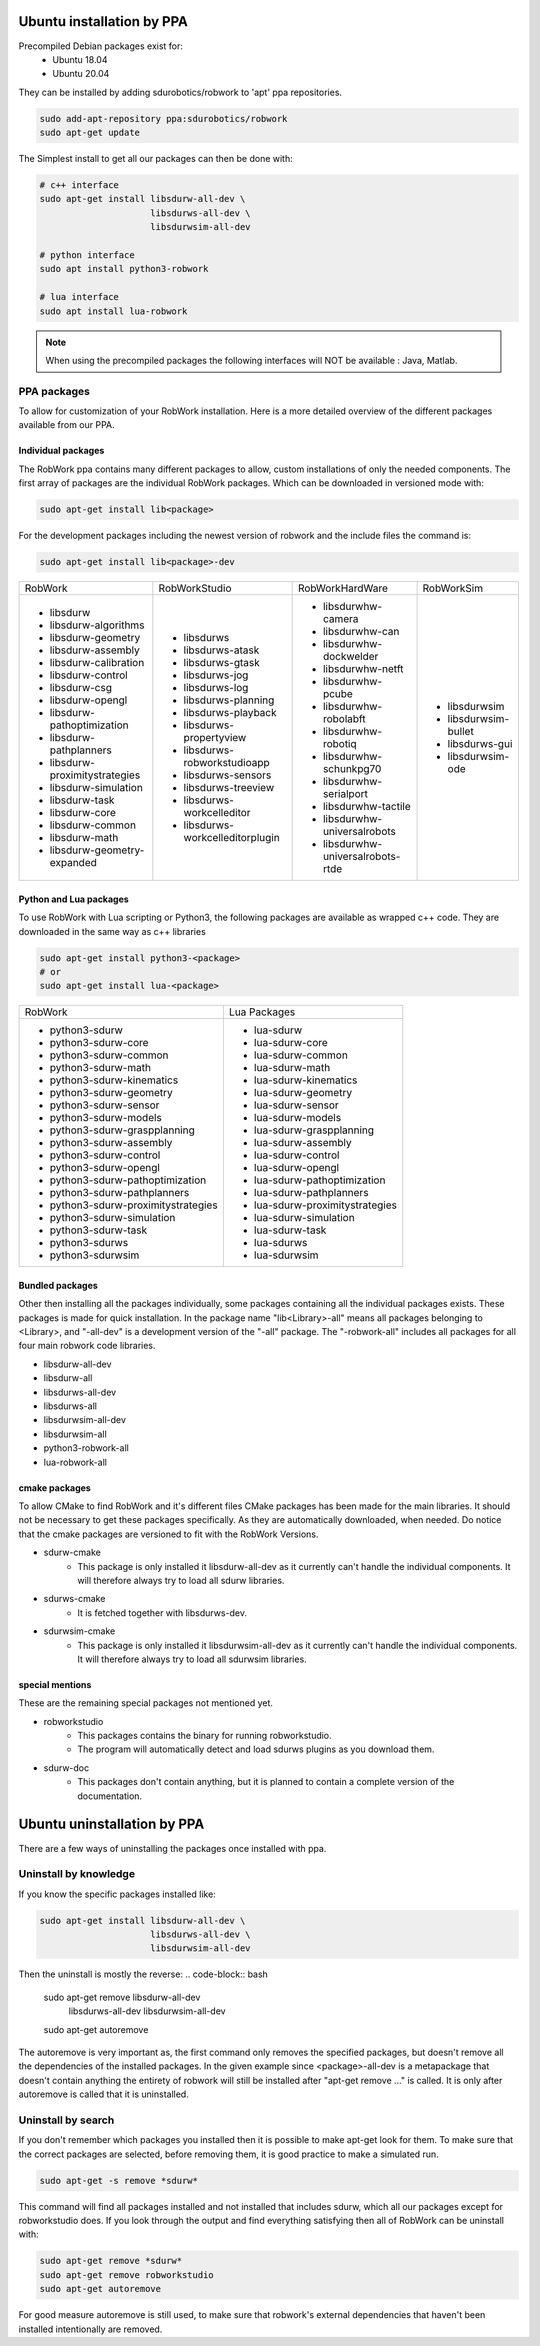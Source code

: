 Ubuntu installation by PPA
*****************************

Precompiled Debian packages exist for:
 * Ubuntu 18.04
 * Ubuntu 20.04
 
They can be installed by adding sdurobotics/robwork to 'apt' ppa repositories.

.. code-block:: bash

    sudo add-apt-repository ppa:sdurobotics/robwork
    sudo apt-get update

The Simplest install to get all our packages can then be done with:

.. code-block:: bash

    # c++ interface 
    sudo apt-get install libsdurw-all-dev \
                         libsdurws-all-dev \
                         libsdurwsim-all-dev

    # python interface 
    sudo apt install python3-robwork 

    # lua interface
    sudo apt install lua-robwork


.. note::

    When using the precompiled packages the following interfaces will NOT be available : Java, Matlab.

PPA packages
------------
To allow for customization of your RobWork installation.
Here is a more detailed overview of the different packages available from our PPA.


Individual packages
###################

The RobWork ppa contains many different packages to allow, custom installations of only the needed components.
The first array of packages are the individual RobWork packages. Which can be downloaded in versioned mode with:

.. code-block:: bash

    sudo apt-get install lib<package>

For the development packages including the newest version of robwork and the include files the command is:

.. code-block:: bash

    sudo apt-get install lib<package>-dev

+---------------------------------+-----------------------------------+------------------------------------+-----------------------+
| RobWork                         | RobWorkStudio                     | RobWorkHardWare                    | RobWorkSim            |
+---------------------------------+-----------------------------------+------------------------------------+-----------------------+
|  - libsdurw                     |  - libsdurws                      |  - libsdurwhw-camera               |  - libsdurwsim        |
|  - libsdurw-algorithms          |  - libsdurws-atask                |  - libsdurwhw-can                  |  - libsdurwsim-bullet |
|  - libsdurw-geometry            |  - libsdurws-gtask                |  - libsdurwhw-dockwelder           |  - libsdurws-gui      |
|  - libsdurw-assembly            |  - libsdurws-jog                  |  - libsdurwhw-netft                |  - libsdurwsim-ode    |
|  - libsdurw-calibration         |  - libsdurws-log                  |  - libsdurwhw-pcube                |                       |
|  - libsdurw-control             |  - libsdurws-planning             |  - libsdurwhw-robolabft            |                       |
|  - libsdurw-csg                 |  - libsdurws-playback             |  - libsdurwhw-robotiq              |                       |
|  - libsdurw-opengl              |  - libsdurws-propertyview         |  - libsdurwhw-schunkpg70           |                       |
|  - libsdurw-pathoptimization    |  - libsdurws-robworkstudioapp     |  - libsdurwhw-serialport           |                       |
|  - libsdurw-pathplanners        |  - libsdurws-sensors              |  - libsdurwhw-tactile              |                       |
|  - libsdurw-proximitystrategies |  - libsdurws-treeview             |  - libsdurwhw-universalrobots      |                       |
|  - libsdurw-simulation          |  - libsdurws-workcelleditor       |  - libsdurwhw-universalrobots-rtde |                       |
|  - libsdurw-task                |  - libsdurws-workcelleditorplugin |                                    |                       |
|  - libsdurw-core                |                                   |                                    |                       |
|  - libsdurw-common              |                                   |                                    |                       |
|  - libsdurw-math                |                                   |                                    |                       |
|  - libsdurw-geometry-expanded   |                                   |                                    |                       |
+---------------------------------+-----------------------------------+------------------------------------+-----------------------+

Python and Lua packages
########################

To use RobWork with Lua scripting or Python3, the following packages are available as wrapped c++ code.
They are downloaded in the same way as c++ libraries

.. code-block:: bash

    sudo apt-get install python3-<package>
    # or
    sudo apt-get install lua-<package>

+---------------------------------------+-----------------------------------+
| RobWork                               | Lua Packages                      |
+---------------------------------------+-----------------------------------+
|  - python3-sdurw                      |  - lua-sdurw                      |
|  - python3-sdurw-core                 |  - lua-sdurw-core                 |
|  - python3-sdurw-common               |  - lua-sdurw-common               |
|  - python3-sdurw-math                 |  - lua-sdurw-math                 |
|  - python3-sdurw-kinematics           |  - lua-sdurw-kinematics           |
|  - python3-sdurw-geometry             |  - lua-sdurw-geometry             |
|  - python3-sdurw-sensor               |  - lua-sdurw-sensor               |
|  - python3-sdurw-models               |  - lua-sdurw-models               |
|  - python3-sdurw-graspplanning        |  - lua-sdurw-graspplanning        |
|  - python3-sdurw-assembly             |  - lua-sdurw-assembly             |
|  - python3-sdurw-control              |  - lua-sdurw-control              |
|  - python3-sdurw-opengl               |  - lua-sdurw-opengl               |
|  - python3-sdurw-pathoptimization     |  - lua-sdurw-pathoptimization     |
|  - python3-sdurw-pathplanners         |  - lua-sdurw-pathplanners         |
|  - python3-sdurw-proximitystrategies  |  - lua-sdurw-proximitystrategies  |
|  - python3-sdurw-simulation           |  - lua-sdurw-simulation           |
|  - python3-sdurw-task                 |  - lua-sdurw-task                 |
|  - python3-sdurws                     |  - lua-sdurws                     |
|  - python3-sdurwsim                   |  - lua-sdurwsim                   |
+---------------------------------------+-----------------------------------+

Bundled packages
################

Other then installing all the packages individually,
some packages containing all the individual packages exists.
These packages is made for quick installation.
In the package name "lib<Library>-all" means all packages belonging to <Library>,
and "-all-dev" is a development version of the "-all" package.
The "-robwork-all" includes all packages for all four main robwork code libraries.

- libsdurw-all-dev
- libsdurw-all
- libsdurws-all-dev
- libsdurws-all
- libsdurwsim-all-dev
- libsdurwsim-all
- python3-robwork-all
- lua-robwork-all


cmake packages
##############

To allow CMake to find RobWork and it's different files CMake packages has been made for the main libraries.
It should not be necessary to get these packages specifically.
As they are automatically downloaded, when needed.
Do notice that the cmake packages are versioned to fit with the RobWork Versions.

- sdurw-cmake
    - This package is only installed it libsdurw-all-dev as it currently can't handle the individual components.
      It will therefore always try to load all sdurw libraries.
- sdurws-cmake
    - It is fetched together with libsdurws-dev.
- sdurwsim-cmake
    - This package is only installed it libsdurwsim-all-dev as it currently can't handle the individual components.
      It will therefore always try to load all sdurwsim libraries.


special mentions
################

These are the remaining special packages not mentioned yet.

- robworkstudio
    - This packages contains the binary for running robworkstudio.
    - The program will automatically detect and load sdurws plugins as you download them.
- sdurw-doc
    - This packages don't contain anything, but it is planned to contain a complete version of the documentation.

Ubuntu uninstallation by PPA
*****************************

There are a few ways of uninstalling the packages once installed with ppa.

Uninstall by knowledge
-----------------------

If you know the specific packages installed like:

.. code-block:: bash

    sudo apt-get install libsdurw-all-dev \
                         libsdurws-all-dev \
                         libsdurwsim-all-dev

Then the uninstall is mostly the reverse:
.. code-block:: bash

    sudo apt-get remove libsdurw-all-dev  \
                        libsdurws-all-dev \
                        libsdurwsim-all-dev

    sudo apt-get autoremove

The autoremove is very important as, the first command only removes the specified packages,
but doesn't remove all the dependencies of the installed packages.
In the given example since <package>-all-dev is a metapackage that doesn't contain anything
the entirety of robwork will still be installed after "apt-get remove ..." is called.
It is only after autoremove is called that it is uninstalled.

Uninstall by search
-------------------

If you don't remember which packages you installed then it is possible to make apt-get look for them.
To make sure that the correct packages are selected, before removing them, it is good practice to make a simulated run.

.. code-block:: bash

    sudo apt-get -s remove *sdurw*

This command will find all packages installed and not installed that includes sdurw, which all our packages except for robworkstudio does.
If you look through the output and find everything satisfying then all of RobWork can be uninstall with:

.. code-block:: bash

    sudo apt-get remove *sdurw*
    sudo apt-get remove robworkstudio
    sudo apt-get autoremove

For good measure autoremove is still used, to make sure that robwork's external dependencies that haven't been installed intentionally are removed.

